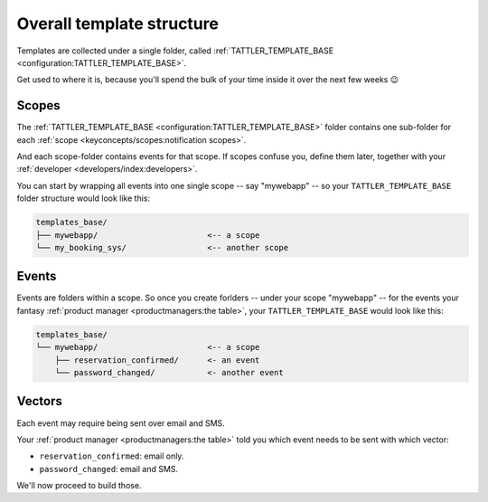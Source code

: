 Overall template structure
--------------------------

Templates are collected under a single folder, called :ref:`TATTLER_TEMPLATE_BASE <configuration:TATTLER_TEMPLATE_BASE>`.

Get used to where it is, because you'll spend the bulk of your time inside it over the next few weeks 😉

Scopes
^^^^^^

The :ref:`TATTLER_TEMPLATE_BASE <configuration:TATTLER_TEMPLATE_BASE>` folder contains one sub-folder for each
:ref:`scope <keyconcepts/scopes:notification scopes>`.

And each scope-folder contains events for that scope.
If scopes confuse you, define them later, together with your :ref:`developer <developers/index:developers>`.

You can start by wrapping all events into one single scope -- say "mywebapp" -- so your
``TATTLER_TEMPLATE_BASE`` folder structure would look like this:

.. code-block:: text
    
    templates_base/
    ├── mywebapp/                       <-- a scope
    └── my_booking_sys/                 <-- another scope

Events
^^^^^^

Events are folders within a scope. So once you create forlders -- under your scope "mywebapp" --
for the events your fantasy :ref:`product manager <productmanagers:the table>`, your ``TATTLER_TEMPLATE_BASE``
would look like this:

.. code-block:: text

    templates_base/
    └── mywebapp/                       <-- a scope
        ├── reservation_confirmed/      <- an event
        └── password_changed/           <- another event

Vectors
^^^^^^^

Each event may require being sent over email and SMS.

Your :ref:`product manager <productmanagers:the table>` told you which event needs to be sent
with which vector:

- ``reservation_confirmed``: email only.
- ``password_changed``: email and SMS.

We'll now proceed to build those.
